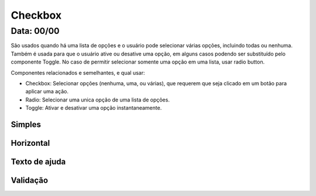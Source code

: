 ===========================
Checkbox
===========================

---------------
Data: 00/00
---------------

São usados quando há uma lista de opções e o usuário pode selecionar várias opções, incluindo todas ou nenhuma. Também é usada para que o usuário ative ou desative uma opção, em alguns casos podendo ser substituído pelo componente Toggle. No caso de permitir selecionar somente uma opção em uma lista, usar radio button.

Componentes relacionados e semelhantes, e qual usar:

- Checkbox: Selecionar opções (nenhuma, uma, ou várias), que requerem que seja clicado em um botão para aplicar uma ação.
- Radio: Selecionar uma unica opção de uma lista de opções.
- Toggle: Ativar e desativar uma opção instantaneamente.



Simples
------------------


Horizontal
-----------------


Texto de ajuda
----------------


Validação
---------------